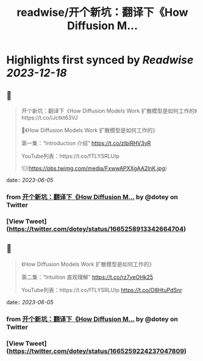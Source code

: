 :PROPERTIES:
:title: readwise/开个新坑：翻译下《How Diffusion M...
:END:

:PROPERTIES:
:author: [[dotey on Twitter]]
:full-title: "开个新坑：翻译下《How Diffusion M..."
:category: [[tweets]]
:url: https://twitter.com/dotey/status/1665258913342664704
:image-url: https://pbs.twimg.com/profile_images/561086911561736192/6_g58vEs.jpeg
:END:

* Highlights first synced by [[Readwise]] [[2023-12-18]]
** 📌
#+BEGIN_QUOTE
开个新坑：翻译下《How Diffusion Models Work 扩散模型是如何工作的》https://t.co/iJctkt63VJ

🧵《How Diffusion Models Work 扩散模型是如何工作的》

第一集：“Introduction 介绍”  
https://t.co/zlbiRHV3vR

YouTube列表：https://t.co/fTLYSRLUIp 

![](https://pbs.twimg.com/media/FxwwAPXXgAA2lnK.jpg) 
#+END_QUOTE
    date:: [[2023-06-05]]
*** from _开个新坑：翻译下《How Diffusion M..._ by @dotey on Twitter
*** [View Tweet](https://twitter.com/dotey/status/1665258913342664704)
** 📌
#+BEGIN_QUOTE
《How Diffusion Models Work 扩散模型是如何工作的》

第二集：“Intuition 直观理解”  
https://t.co/rz7yeOHk25

YouTube列表：https://t.co/fTLYSRLUIp https://t.co/O8HtuPdSnr 
#+END_QUOTE
    date:: [[2023-06-05]]
*** from _开个新坑：翻译下《How Diffusion M..._ by @dotey on Twitter
*** [View Tweet](https://twitter.com/dotey/status/1665259224237047809)